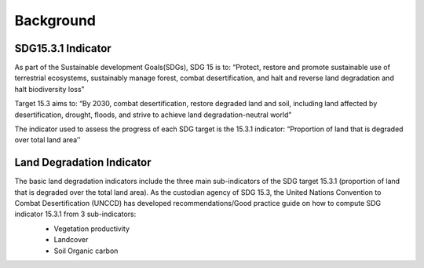 ===========
Background
===========

-------------------
SDG15.3.1 Indicator
-------------------

As part of the Sustainable development Goals(SDGs), SDG 15 is to: “Protect, restore and promote sustainable use of terrestrial ecosystems, sustainably manage forest, combat desertification, and halt and reverse land degradation and halt biodiversity loss”

Target 15.3 aims to: “By 2030, combat desertification, restore degraded land and soil, including land affected by desertification, drought, floods, and strive to achieve land degradation-neutral world”

The indicator used to assess the progress of each SDG target is the 15.3.1 indicator: “Proportion of land that is degraded over total land area’’

--------------------------
Land Degradation Indicator
--------------------------
The basic land degradation indicators include the three main sub-indicators of the SDG target 15.3.1 (proportion of land that is degraded over the total land area). As the custodian agency of SDG 15.3, the United Nations Convention to Combat Desertification (UNCCD) has developed recommendations/Good practice guide on how to compute SDG indicator 15.3.1  from 3 sub-indicators:
	• Vegetation productivity
	• Landcover
	• Soil Organic carbon

	.. image:: ../Images/sdg.png
	   :height: 300
	   :width: 500
	   :alt: alternate text
